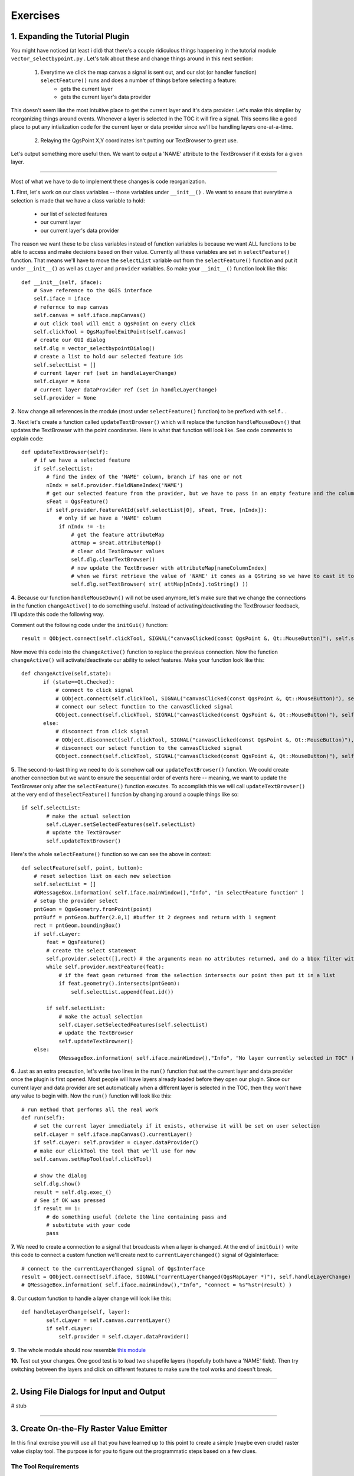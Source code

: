 =============================
Exercises
=============================

1. Expanding the Tutorial Plugin
--------------------------------

You might have noticed (at least i did) that there's a couple ridiculous things happening in the tutorial module\  ``vector_selectbypoint.py`` \. Let's talk about these and change things around in this next section: 

    1. Everytime we click the map canvas a signal is sent out, and our slot (or handler function)\  ``selectFeature()`` \runs and does a number of things before selecting a feature:
        * gets the current layer
        * gets the current layer's data provider

This doesn't seem like the most intuitive place to get the current layer and it's data provider. Let's make this simplier by reorganizing things around events. Whenever a layer is selected in the TOC it will fire a signal. This seems like a good place to put any intialization code for the current layer or data provider since we'll be handling layers one-at-a-time. 

    2. Relaying the QgsPoint X,Y coordinates isn't putting our TextBrowser to great use.

Let's output something more useful then. We want to output a 'NAME' attribute to the TextBrowser if it exists for a given layer. 

------------------------------

Most of what we have to do to implement these changes is code reorganization. 

\  **1.** \First, let's work on our class variables -- those variables under\  ``__init__()`` \. We want to ensure that everytime a selection is made that we have a class variable to hold:

    * our list of selected features
    * our current layer
    * our current layer's data provider

The reason we want these to be class variables instead of function variables is because we want ALL functions to be able to access and make decisions based on their value. Currently all these variables are set in\  ``selectFeature()`` \function. That means we'll have to move the\  ``selectList`` \variable out from the\  ``selectFeature()`` \function and put it under\  ``__init__()`` \ as well as\  ``cLayer`` \and\  ``provider`` \variables. So make your\  ``__init__()`` function look like this::

    def __init__(self, iface):
        # Save reference to the QGIS interface
        self.iface = iface
        # refernce to map canvas
        self.canvas = self.iface.mapCanvas() 
        # out click tool will emit a QgsPoint on every click
        self.clickTool = QgsMapToolEmitPoint(self.canvas)
        # create our GUI dialog
        self.dlg = vector_selectbypointDialog()
        # create a list to hold our selected feature ids 
        self.selectList = []
        # current layer ref (set in handleLayerChange)
        self.cLayer = None
        # current layer dataProvider ref (set in handleLayerChange)
        self.provider = None 

\  **2.** \Now change all references in the module (most under\  ``selectFeature()``  \function) to be prefixed with\  ``self.`` \. 


\  **3.** \Next let's create a function called\  ``updateTextBrowser()`` \which will replace the function\  ``handleMouseDown()`` \that updates the TextBrowser with the point coordinates. Here is what that function will look like. See code comments to explain code::

    def updateTextBrowser(self):
        # if we have a selected feature
        if self.selectList:
            # find the index of the 'NAME' column, branch if has one or not
            nIndx = self.provider.fieldNameIndex('NAME')
            # get our selected feature from the provider, but we have to pass in an empty feature and the column index we want
            sFeat = QgsFeature()
            if self.provider.featureAtId(self.selectList[0], sFeat, True, [nIndx]):
                # only if we have a 'NAME' column
                if nIndx != -1:
                    # get the feature attributeMap
                    attMap = sFeat.attributeMap()
                    # clear old TextBrowser values 
                    self.dlg.clearTextBrowser()
                    # now update the TextBrowser with attributeMap[nameColumnIndex] 
                    # when we first retrieve the value of 'NAME' it comes as a QString so we have to cast it to a Python string
                    self.dlg.setTextBrowser( str( attMap[nIndx].toString() ))


\  **4.** \Because our function\  ``handleMouseDown()`` \will not be used anymore, let's make sure that we change the connections in the function\  ``changeActive()`` \to do something useful. Instead of activating/deactivating the TextBrowser feedback, I'll update this code the following way.

Comment out the following code under the\  ``initGui()`` \function::

    result = QObject.connect(self.clickTool, SIGNAL("canvasClicked(const QgsPoint &, Qt::MouseButton)"), self.selectFeature) 

Now move this code into the\  ``changeActive()`` \function to replace the previous connection. Now the function\  ``changeActive()`` \will activate/deactivate our ability to select features. Make your function look like this::

 def changeActive(self,state):
        if (state==Qt.Checked):
            # connect to click signal
            # QObject.connect(self.clickTool, SIGNAL("canvasClicked(const QgsPoint &, Qt::MouseButton)"), self.handleMouseDown)
            # connect our select function to the canvasClicked signal
            QObject.connect(self.clickTool, SIGNAL("canvasClicked(const QgsPoint &, Qt::MouseButton)"), self.selectFeature)
        else:
            # disconnect from click signal
            # QObject.disconnect(self.clickTool, SIGNAL("canvasClicked(const QgsPoint &, Qt::MouseButton)"), self.handleMouseDown)
            # disconnect our select function to the canvasClicked signal
            QObject.connect(self.clickTool, SIGNAL("canvasClicked(const QgsPoint &, Qt::MouseButton)"), self.selectFeature)

\  **5.** \The second-to-last thing we need to do is somehow call our\  ``updateTextBrowser()`` \function. We could create another connection but we want to ensure the sequential order of events here -- meaning, we want to update the TextBrowser only after the\  ``selectFeature()`` \function executes. To accomplish this we will call\  ``updateTextBrowser()`` \at the very end of the\ ``selectFeature()`` \function by changing around a couple things like so::

    if self.selectList:
            # make the actual selection 
            self.cLayer.setSelectedFeatures(self.selectList)
            # update the TextBrowser
            self.updateTextBrowser()  

Here's the whole\  ``selectFeature()`` \function so we can see the above in context::

    def selectFeature(self, point, button):
        # reset selection list on each new selection
        self.selectList = []
        #QMessageBox.information( self.iface.mainWindow(),"Info", "in selectFeature function" )
        # setup the provider select 
        pntGeom = QgsGeometry.fromPoint(point)  
        pntBuff = pntGeom.buffer(2.0,1) #buffer it 2 degrees and return with 1 segment
        rect = pntGeom.boundingBox()
        if self.cLayer:
            feat = QgsFeature()
            # create the select statement
            self.provider.select([],rect) # the arguments mean no attributes returned, and do a bbox filter with our buffered rectangle to limit the amount of features 
            while self.provider.nextFeature(feat):
                # if the feat geom returned from the selection intersects our point then put it in a list
                if feat.geometry().intersects(pntGeom):
                    self.selectList.append(feat.id())

            if self.selectList:
                # make the actual selection 
                self.cLayer.setSelectedFeatures(self.selectList)
                # update the TextBrowser
                self.updateTextBrowser()
        else:   
                QMessageBox.information( self.iface.mainWindow(),"Info", "No layer currently selected in TOC" )
    
\  **6.** \Just as an extra precaution, let's write two lines in the\  ``run()`` \function that set the current layer and data provider once the plugin is first opened. Most people will have layers already loaded before they open our plugin. Since our current layer and data provider are set automatically when a different layer is selected in the TOC, then they won't have any value to begin with. Now the\  ``run()`` \function will look like this::

    # run method that performs all the real work
    def run(self):
        # set the current layer immediately if it exists, otherwise it will be set on user selection
        self.cLayer = self.iface.mapCanvas().currentLayer()
        if self.cLayer: self.provider = cLayer.dataProvider()
        # make our clickTool the tool that we'll use for now 
        self.canvas.setMapTool(self.clickTool) 

        # show the dialog
        self.dlg.show()
        result = self.dlg.exec_()
        # See if OK was pressed
        if result == 1:
            # do something useful (delete the line containing pass and
            # substitute with your code
            pass

\  **7.** \We need to create a connection to a signal that broadcasts when a layer is changed. At the end of\  ``initGui()`` \write this code to connect a custom function we'll create next to\  ``currentLayerchanged()`` \signal of QgisInterface::

        # connect to the currentLayerChanged signal of QgsInterface
        result = QObject.connect(self.iface, SIGNAL("currentLayerChanged(QgsMapLayer *)"), self.handleLayerChange)
        # QMessageBox.information( self.iface.mainWindow(),"Info", "connect = %s"%str(result) )

\  **8.** \Our custom function to handle a layer change will look like this::

    def handleLayerChange(self, layer):
            self.cLayer = self.canvas.currentLayer()        
            if self.cLayer:
                self.provider = self.cLayer.dataProvider()

\  **9.** \The whole module should now resemble\  `this module <../_static/vector_selectbypoint(2nd_hour_ex_1).rst>`_ \

\  **10.** \Test out your changes. One good test is to load two shapefile layers (hopefully both have a 'NAME' field). Then try switching between the layers and click on different features to make sure the tool works and doesn't break. 
 
---------------------------


2. Using File Dialogs for Input and Output 
----------------------------------------------

# stub


-------------------------------------


3. Create On-the-Fly Raster Value Emitter
--------------------------------------------------------

In this final exercise you will use all that you have learned up to this point to create a simple (maybe even crude) raster value display tool. The purpose is for you to figure out the programmatic steps based on a few clues.

The Tool Requirements
*************************

* Display the value of every band for any raster on map canvas mouse hover. That sounds confusing, but the idea is that your tool should work with a single grayscale raster or an RGBA raster without blowing up. There will be no mouse clicks, we'll just be responding to the normal mouse cursor movement over the map canvas

* Feedback of raster values will be output to a GUI (your choice on how to implement this on the GUI)

Hints
***************

* You will want to connect a custom function to the map canvas signal\  `xyCoordinates <http://doc.qgis.org/head/classQgsMapCanvas.html#bf90fbd211ea419ded7c934fd289f0ab>`_ \

* You can get raster values for each band like this::

    rLayer = self.iface.mapCanvas().currentLayer()
    success, data = rLayer.identify(QgsPoint(-122, 47))
    for band, value in data.items():
        print str(band) + " = " + str(value)

Solution
************

If you want to peek at one possible solution (thought a very ugly one) then check out these modules:

    * The main Python module\  `here <../_static/rastervaluedisplay.py>`_

    * The dialog module\  `there <../_static/rastervaluedisplaydialog.py>`_

    * The compiled ui module\  `over here <../_static/ui_rastervaluedisplay.py>`_

To get a visual idea about how simple my tool was, here's a picture:

.. image:: ../_static/raster_value_final.png
    :scale: 100%
    :align: center




 
